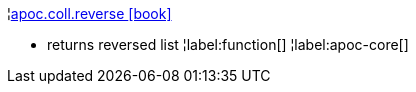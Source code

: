 ¦xref::overview/apoc.coll/apoc.coll.reverse.adoc[apoc.coll.reverse icon:book[]] +

 - returns reversed list
¦label:function[]
¦label:apoc-core[]
